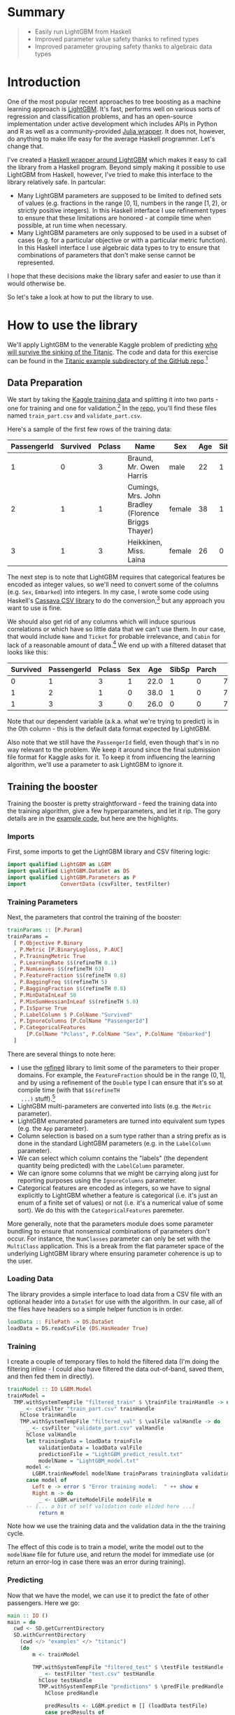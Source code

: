 #+BEGIN_COMMENT
.. title: Using LightGBM from Haskell
.. slug: using-lightgbm-from-haskell
.. date: 2018-05-31 11:22:08 UTC-04:00
.. tags: Haskell, LightGBM, Machine Learning, boosting
.. category: 
.. link: 
.. description: What HaskellGBM is all about
.. type: text
#+END_COMMENT

* Summary
#+BEGIN_QUOTE
  - Easily run LightGBM from Haskell
  - Improved parameter value safety thanks to refined types
  - Improved parameter grouping safety thanks to algebraic data types
#+END_QUOTE

* Introduction

One of the most popular recent approaches to tree boosting as a
machine learning approach is [[https://github.com/Microsoft/LightGBM][LightGBM]].  It's fast, performs well on
various sorts of regression and classification problems, and has an
open-source implementation under active development which includes
APIs in Python and R as well as a community-provided [[https://github.com/Allardvm/LightGBM.jl][Julia wrapper]].
It does not, however, do anything to make life easy for the average
Haskell programmer.  Let's change that.

I've created a [[https://github.com/dpkatz/HaskellGBM][Haskell wrapper around LightGBM]] which makes it easy to
call the library from a Haskell program.  Beyond simply making it
possible to use LightGBM from Haskell, however, I've tried to make
this interface to the library relatively safe.  In partcular:
  - Many LightGBM parameters are supposed to be limited to defined
    sets of values (e.g. fractions in the range $[0, 1]$, numbers in
    the range $[1, 2)$, or strictly positive integers).  In this
    Haskell interface I use refinement types to ensure that these
    limitations are honored - at compile time when possible, at run
    time when necessary.
  - Many LightGBM parameters are only supposed to be used in a subset
    of cases (e.g. for a particular objective or with a particular
    metric function).  In this Haskell interface I use algebraic data
    types to try to ensure that combinations of parameters that don't
    make sense cannot be represented.
I hope that these decisions make the library safer and easier to use
than it would otherwise be.

So let's take a look at how to put the library to use.

* How to use the library
We'll apply LightGBM to the venerable Kaggle problem of predicting [[https://www.kaggle.com/c/titanic][who
will survive the sinking of the Titanic]].  The code and data for this
exercise can be found in the [[https://github.com/dpkatz/HaskellGBM/tree/master/examples/titanic][Titanic example subdirectory of the
GitHub repo]].[fn:1]


** Data Preparation
We start by taking the [[https://www.kaggle.com/c/titanic/data][Kaggle training data]] and splitting it into two
parts - one for training and one for validation.[fn:2] In the [[https://github.com/dpkatz/HaskellGBM/tree/master/examples/titanic][repo]],
you'll find these files named =train_part.csv= and
=validate_part.csv=.  

Here's a sample of the first few rows of the training data:
#+ATTR_HTML: :border 2 :rules all :frame border
| PassengerId | Survived | Pclass | Name                                                | Sex    | Age | SibSp | Parch | Ticket           |    Fare | Cabin | Embarked |
|-------------+----------+--------+-----------------------------------------------------+--------+-----+-------+-------+------------------+---------+-------+----------|
|           1 |        0 |      3 | Braund, Mr. Owen Harris                             | male   |  22 |     1 |     0 | A/5 21171        |    7.25 |       | S        |
|           2 |        1 |      1 | Cumings, Mrs. John Bradley (Florence Briggs Thayer) | female |  38 |     1 |     0 | PC 17599         | 71.2833 | C85   | C        |
|           3 |        1 |      3 | Heikkinen, Miss. Laina                              | female |  26 |     0 |     0 | STON/O2. 3101282 |   7.925 |       | S        |
The next step is to note that LightGBM requires that categorical
features be encoded as integer values, so we'll need to convert some
of the columns (e.g. ~Sex~, ~Embarked~) into integers.  In my case, I
wrote some code using Haskell's [[http://hackage.haskell.org/package/cassava][Cassava CSV library]] to do the
conversion,[fn:3] but any approach you want to use is fine.

We should also get rid of any columns which will induce spurious
correlations or which have so little data that we can't use them.  In
our case, that would include ~Name~ and ~Ticket~ for probable
irrelevance, and ~Cabin~ for lack of a reasonable amount of
data.[fn:4] We end up with a filtered dataset that looks like this:

#+ATTR_HTML: :border 2 :rules all :frame border
| Survived | PassengerId | Pclass | Sex |  Age | SibSp | Parch |    Fare | Embarked |
|----------+-------------+--------+-----+------+-------+-------+---------+----------|
|        0 |           1 |      3 |   1 | 22.0 |     1 |     0 |    7.25 |        2 |
|        1 |           2 |      1 |   0 | 38.0 |     1 |     0 | 71.2833 |        0 |
|        1 |           3 |      3 |   0 | 26.0 |     0 |     0 |   7.925 |        2 |

Note that our dependent variable (a.k.a. what we're trying to predict)
is in the 0th column - this is the default data format expected by
LightGBM.  

Also note that we still have the =PassengerId= field, even though
that's in no way relevant to the problem.  We keep it around since the
final submission file format for Kaggle asks for it.  To keep it from
influencing the learning algorithm, we'll use a parameter to ask
LightGBM to ignore it.

** Training the booster
Training the booster is pretty straightforward - feed the training
data into the training algorithm, give a few hyperparameters, and let
it rip.  The gory details are in the [[https://github.com/dpkatz/HaskellGBM/blob/master/examples/titanic/Main.hs][example code]], but here are the
highlights.  

*** Imports

First, some imports to get the LightGBM library and CSV filtering
logic:
#+BEGIN_SRC haskell
import qualified LightGBM as LGBM
import qualified LightGBM.DataSet as DS
import qualified LightGBM.Parameters as P
import           ConvertData (csvFilter, testFilter)
#+END_SRC

*** Training Parameters

Next, the parameters that control the training of the booster:
#+BEGIN_SRC haskell
trainParams :: [P.Param]
trainParams =
  [ P.Objective P.Binary
  , P.Metric [P.BinaryLogloss, P.AUC]
  , P.TrainingMetric True
  , P.LearningRate $$(refineTH 0.1)
  , P.NumLeaves $$(refineTH 63)
  , P.FeatureFraction $$(refineTH 0.8)
  , P.BaggingFreq $$(refineTH 5)
  , P.BaggingFraction $$(refineTH 0.8)
  , P.MinDataInLeaf 50
  , P.MinSumHessianInLeaf $$(refineTH 5.0)
  , P.IsSparse True
  , P.LabelColumn $ P.ColName "Survived"
  , P.IgnoreColumns [P.ColName "PassengerId"]
  , P.CategoricalFeatures
      [P.ColName "Pclass", P.ColName "Sex", P.ColName "Embarked"]
  ]
#+END_SRC
There are several things to note here:  
  - I use the [[https://hackage.haskell.org/package/refined][refined]] library to limit some of the parameters to their
    proper domains.  For example, the =FeatureFraction= should be in
    the range $(0, 1]$, and by using a refinement of the =Double= type
    I can ensure that it's so at compile time (with that =$$(refineTH
    ...)= stuff).[fn:5]
  - LightGBM multi-parameters are converted into lists (e.g. the
    =Metric= parameter).
  - LightGBM enumerated parameters are turned into equivalent sum
    types (e.g. the =App= parameter).
  - Column selection is based on a sum type rather than a string
    prefix as is done in the standard LightGBM parameters (e.g. in the
    =LabelColumn= parameter).
  - We can select which column contains the "labels" (the dependent
    quantity being predicted) with the =LabelColumn= parameter.
  - We can ignore some columns that we might be carrying along just
    for reporting purposes using the =IgnoreColumns= parameter.
  - Categorical features are encoded as integers, so we have to signal
    explicitly to LightGBM whether a feature is categorical (i.e. it's
    just an enum of a finite set of values) or not (i.e. it's a
    numerical value of some sort).  We do this with the
    =CategoricalFeatures= paremeter.

More generally, note that the parameters module does some parameter
bundling to ensure that nonsensical combinations of parameters don't
occur.  For instance, the =NumClasses= parameter can only be set with
the =MultiClass= application.  This is a break from the flat parameter
space of the underlying LightGBM library where ensuring parameter
coherence is up to the user.

*** Loading Data

The library provides a simple interface to load data from a CSV file
with an optional header into a =DataSet= for use with the algorithm.
In our case, all of the files have headers so a simple helper function
is in order.

#+BEGIN_SRC haskell
loadData :: FilePath -> DS.DataSet
loadData = DS.readCsvFile (DS.HasHeader True)
#+END_SRC

*** Training

I create a couple of temporary files to hold the filtered data (I'm
doing the filtering inline - I could also have filtered the data
out-of-band, saved them, and then fed them in directly).

#+BEGIN_SRC haskell
trainModel :: IO LGBM.Model
trainModel =
  TMP.withSystemTempFile "filtered_train" $ \trainFile trainHandle -> do
    _ <- csvFilter "train_part.csv" trainHandle
    hClose trainHandle
    TMP.withSystemTempFile "filtered_val" $ \valFile valHandle -> do
      _ <- csvFilter "validate_part.csv" valHandle
      hClose valHandle
      let trainingData = loadData trainFile
          validationData = loadData valFile
          predictionFile = "LightGBM_predict_result.txt"
          modelName = "LightGBM_model.txt"
      model <-
        LGBM.trainNewModel modelName trainParams trainingData validationData 100
      case model of
        Left e -> error $ "Error training model:  " ++ show e
        Right m -> do
          _ <- LGBM.writeModelFile modelFile m
	  -- [... a bit of self validation code elided here ...]
          return m
#+END_SRC

Note how we use the training data and the validation data in the the
training cycle.

The effect of this code is to train a model, write the model out to
the =modelName= file for future use, and return the model for
immediate use (or return an error-log in case there was an error
during training).

*** Predicting

Now that we have the model, we can use it to predict the fate of other
passengers.  Here we go:
#+BEGIN_SRC haskell
main :: IO ()
main = do
  cwd <- SD.getCurrentDirectory
  SD.withCurrentDirectory
    (cwd </> "examples" </> "titanic")
    (do
        m <- trainModel

        TMP.withSystemTempFile "filtered_test" $ \testFile testHandle -> do
          _ <- testFilter "test.csv" testHandle
          hClose testHandle
          TMP.withSystemTempFile "predictions" $ \predFile predHandle -> do
            hClose predHandle

            predResults <- LGBM.predict m [] (loadData testFile)
            case predResults of
              Left e -> error $ "Error predicting final results:  " ++ show e
              Right predValues -> do
                LGBM.writeCsvFile predFile predValues

          -- [... some code to report the output in Kaggle format elided ...]
    )
#+END_SRC
The model output will go to the =predFile= where it can be used for
further processing (e.g. massaging into the proper format for
submitting to Kaggle.).

* Caveats 
This interface to the LightGBM library is fundamentally a wrapper
around the command-line interface to LightGBM, which makes it rather
heavily embedded in the =IO= type and heavily dependent on the file
system.  The file system dependence is not particularly bad - data
sets and models in the machine learning space are typically large
enough that you'd want to have them persisted to disk anyway - but it
perhaps gives an odd feel to the wrapper API.  Most wrappers around
LightGBM use foreign function calls to the C API and pass data
structures in directly (e.g. as Pandas or R data frames); I might do
something like that in the future if it looks like it would help
matters.

* Future directions?
The wrapper presented here is still very rudimentary, and many
improvements should be made.  For example:
  - Add the library to Hackage
  - Grid search for parameter tuning
  - Cross-validation support
  - Better validation metrics
  - Using the C API via the Haskell FFI rather than wrapping the
    command line interface
  - Provide a [[http://hackage.haskell.org/package/Frames][data frame]] interface to DataSet allowing us to use a
    data frame directly as input and extract a dataframe as output.

* Footnotes

[fn:1] Please note that this article is only meant to introduce you to
the Haskell wrapper for LightGBM in the simplest way possible! The
approach taken in this article to the actual machine learning problem
at hand is intentionally naive to make sure that the exposition of the
library doesn't get lost in the complexity of handling a machine
learning problem properly.  Do not take this approach as a tutorial in
how to approach machine learning in general!  A few of the most
egregious simplifications will be called out in the footnotes.

[fn:2] This "holdout" approach is not a particularly good validation
method, but it's simple to implement.  Some high-level interfaces to
LightGBM provide support for cross-validation, and I might supply that
too eventually.

[fn:3] Take a look at =ConvertData.hs= in the [[https://github.com/dpkatz/HaskellGBM/blob/master/examples/titanic/ConvertData.hs][repo]] if you're
interested.

[fn:4] I leave open the possibility of engineering features on the
basis of these columns (e.g. using titles from names as a proxy for
social class, or correlating cabin numbers to particular locations on
the ship); I'm just saying that leaving these columns as they are
doesn't give us any useful information for a feature.

[fn:5] Note that to use the Template Haskell approach we need to
enable the =TemplateHaskell= extension using a file pragma (as is done
in the example files) or similar approach.  You always have the option
of using =refine= instead of =refineTH= in which case Template Haskell
is not needed and the bounds checks will happen at runtime rather than
compile time.

